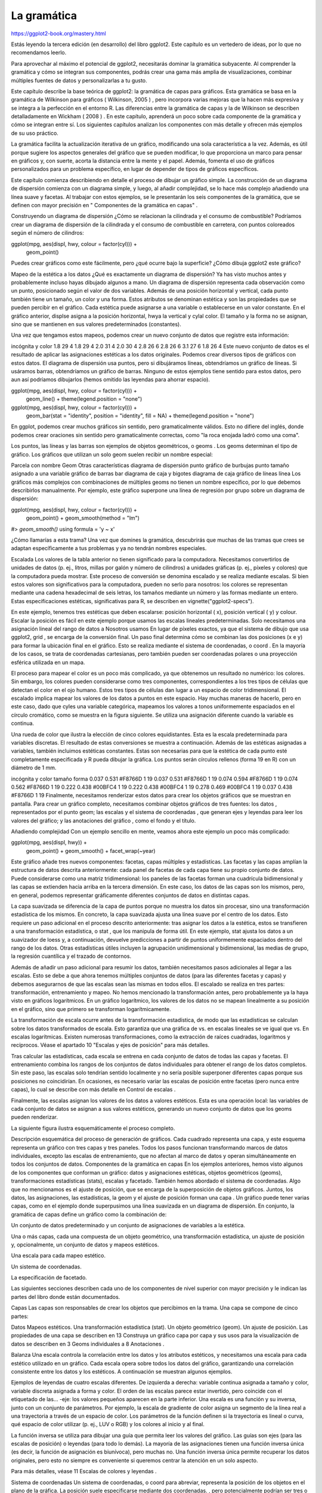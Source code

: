La gramática
============

https://ggplot2-book.org/mastery.html


Estás leyendo la tercera edición (en desarrollo) del libro ggplot2. Este capítulo es un vertedero de ideas, por lo que no recomendamos leerlo.

Para aprovechar al máximo el potencial de ggplot2, necesitarás dominar la gramática subyacente. Al comprender la gramática y cómo se integran sus componentes, podrás crear una gama más amplia de visualizaciones, combinar múltiples fuentes de datos y personalizarlas a tu gusto.

Este capítulo describe la base teórica de ggplot2: la gramática de capas para gráficos. Esta gramática se basa en la gramática de Wilkinson para gráficos ( Wilkinson, 2005 ) , pero incorpora varias mejoras que la hacen más expresiva y se integra a la perfección en el entorno R. Las diferencias entre la gramática de capas y la de Wilkinson se describen detalladamente en Wickham ( 2008 ) . En este capítulo, aprenderá un poco sobre cada componente de la gramática y cómo se integran entre sí. Los siguientes capítulos analizan los componentes con más detalle y ofrecen más ejemplos de su uso práctico.

La gramática facilita la actualización iterativa de un gráfico, modificando una sola característica a la vez. Además, es útil porque sugiere los aspectos generales del gráfico que se pueden modificar, lo que proporciona un marco para pensar en gráficos y, con suerte, acorta la distancia entre la mente y el papel. Además, fomenta el uso de gráficos personalizados para un problema específico, en lugar de depender de tipos de gráficos específicos.

Este capítulo comienza describiendo en detalle el proceso de dibujar un gráfico simple. La construcción de un diagrama de dispersión comienza con un diagrama simple, y luego, al añadir complejidad, se lo hace más complejo añadiendo una línea suave y facetas. Al trabajar con estos ejemplos, se le presentarán los seis componentes de la gramática, que se definen con mayor precisión en " Componentes de la gramática en capas" .

Construyendo un diagrama de dispersión
¿Cómo se relacionan la cilindrada y el consumo de combustible? Podríamos crear un diagrama de dispersión de la cilindrada y el consumo de combustible en carretera, con puntos coloreados según el número de cilindros:

ggplot(mpg, aes(displ, hwy, colour = factor(cyl))) +
  geom_point()



Puedes crear gráficos como este fácilmente, pero ¿qué ocurre bajo la superficie? ¿Cómo dibuja ggplot2 este gráfico?

Mapeo de la estética a los datos
¿Qué es exactamente un diagrama de dispersión? Ya has visto muchos antes y probablemente incluso hayas dibujado algunos a mano. Un diagrama de dispersión representa cada observación como un punto, posicionado según el valor de dos variables. Además de una posición horizontal y vertical, cada punto también tiene un tamaño, un color y una forma. Estos atributos se denominan estética y son las propiedades que se pueden percibir en el gráfico. Cada estética puede asignarse a una variable o establecerse en un valor constante. En el gráfico anterior, displse asigna a la posición horizontal, hwya la vertical y cylal color. El tamaño y la forma no se asignan, sino que se mantienen en sus valores predeterminados (constantes).

Una vez que tengamos estos mapeos, podemos crear un nuevo conjunto de datos que registre esta información:

incógnita	y	color
1.8	29	4
1.8	29	4
2.0	31	4
2.0	30	4
2.8	26	6
2.8	26	6
3.1	27	6
1.8	26	4
Este nuevo conjunto de datos es el resultado de aplicar las asignaciones estéticas a los datos originales. Podemos crear diversos tipos de gráficos con estos datos. El diagrama de dispersión usa puntos, pero si dibujáramos líneas, obtendríamos un gráfico de líneas. Si usáramos barras, obtendríamos un gráfico de barras. Ninguno de estos ejemplos tiene sentido para estos datos, pero aun así podríamos dibujarlos (hemos omitido las leyendas para ahorrar espacio).

ggplot(mpg, aes(displ, hwy, colour = factor(cyl))) +
  geom_line() + 
  theme(legend.position = "none")

ggplot(mpg, aes(displ, hwy, colour = factor(cyl))) +
  geom_bar(stat = "identity", position = "identity", fill = NA) + 
  theme(legend.position = "none")





En ggplot, podemos crear muchos gráficos sin sentido, pero gramaticalmente válidos. Esto no difiere del inglés, donde podemos crear oraciones sin sentido pero gramaticalmente correctas, como "la roca enojada ladró como una coma".

Los puntos, las líneas y las barras son ejemplos de objetos geométricos, o geoms . Los geoms determinan el tipo de gráfico. Los gráficos que utilizan un solo geom suelen recibir un nombre especial:

Parcela con nombre	Geom	Otras características
diagrama de dispersión	punto	
gráfico de burbujas	punto	tamaño asignado a una variable
gráfico de barras	bar	
diagrama de caja y bigotes	diagrama de caja	
gráfico de líneas	línea	
Los gráficos más complejos con combinaciones de múltiples geoms no tienen un nombre específico, por lo que debemos describirlos manualmente. Por ejemplo, este gráfico superpone una línea de regresión por grupo sobre un diagrama de dispersión:

ggplot(mpg, aes(displ, hwy, colour = factor(cyl))) + 
  geom_point() + 
  geom_smooth(method = "lm")
#> `geom_smooth()` using formula = 'y ~ x'



¿Cómo llamarías a esta trama? Una vez que domines la gramática, descubrirás que muchas de las tramas que crees se adaptan específicamente a tus problemas y ya no tendrán nombres especiales.

Escalada
Los valores de la tabla anterior no tienen significado para la computadora. Necesitamos convertirlos de unidades de datos (p. ej., litros, millas por galón y número de cilindros) a unidades gráficas (p. ej., píxeles y colores) que la computadora pueda mostrar. Este proceso de conversión se denomina escalado y se realiza mediante escalas. Si bien estos valores son significativos para la computadora, pueden no serlo para nosotros: los colores se representan mediante una cadena hexadecimal de seis letras, los tamaños mediante un número y las formas mediante un entero. Estas especificaciones estéticas, significativas para R, se describen en vignette("ggplot2-specs").

En este ejemplo, tenemos tres estéticas que deben escalarse: posición horizontal ( x), posición vertical ( y) y colour. Escalar la posición es fácil en este ejemplo porque usamos las escalas lineales predeterminadas. Solo necesitamos una asignación lineal del rango de datos a
Nosotros usamos
En lugar de píxeles exactos, ya que el sistema de dibujo que usa ggplot2, grid , se encarga de la conversión final. Un paso final determina cómo se combinan las dos posiciones (x e y) para formar la ubicación final en el gráfico. Esto se realiza mediante el sistema de coordenadas, o coord . En la mayoría de los casos, se trata de coordenadas cartesianas, pero también pueden ser coordenadas polares o una proyección esférica utilizada en un mapa.

El proceso para mapear el color es un poco más complicado, ya que obtenemos un resultado no numérico: los colores. Sin embargo, los colores pueden considerarse como tres componentes, correspondientes a los tres tipos de células que detectan el color en el ojo humano. Estos tres tipos de células dan lugar a un espacio de color tridimensional. El escalado implica mapear los valores de los datos a puntos en este espacio. Hay muchas maneras de hacerlo, pero en este caso, dado que cyles una variable categórica, mapeamos los valores a tonos uniformemente espaciados en el círculo cromático, como se muestra en la figura siguiente. Se utiliza una asignación diferente cuando la variable es continua.



Una rueda de color que ilustra la elección de cinco colores equidistantes. Esta es la escala predeterminada para variables discretas.
El resultado de estas conversiones se muestra a continuación. Además de las estéticas asignadas a variables, también incluimos estéticas constantes. Estas son necesarias para que la estética de cada punto esté completamente especificada y R pueda dibujar la gráfica. Los puntos serán círculos rellenos (forma 19 en R) con un diámetro de 1 mm.

incógnita	y	color	tamaño	forma
0.037	0.531	#F8766D	1	19
0.037	0.531	#F8766D	1	19
0.074	0.594	#F8766D	1	19
0.074	0.562	#F8766D	1	19
0.222	0.438	#00BFC4	1	19
0.222	0.438	#00BFC4	1	19
0.278	0.469	#00BFC4	1	19
0.037	0.438	#F8766D	1	19
Finalmente, necesitamos renderizar estos datos para crear los objetos gráficos que se muestran en pantalla. Para crear un gráfico completo, necesitamos combinar objetos gráficos de tres fuentes: los datos , representados por el punto geom; las escalas y el sistema de coordenadas , que generan ejes y leyendas para leer los valores del gráfico; y las anotaciones del gráfico , como el fondo y el título.

Añadiendo complejidad
Con un ejemplo sencillo en mente, veamos ahora este ejemplo un poco más complicado:

ggplot(mpg, aes(displ, hwy)) + 
  geom_point() +
  geom_smooth() + 
  facet_wrap(~year)



Este gráfico añade tres nuevos componentes: facetas, capas múltiples y estadísticas. Las facetas y las capas amplían la estructura de datos descrita anteriormente: cada panel de facetas de cada capa tiene su propio conjunto de datos. Puede considerarse como una matriz tridimensional: los paneles de las facetas forman una cuadrícula bidimensional y las capas se extienden hacia arriba en la tercera dimensión. En este caso, los datos de las capas son los mismos, pero, en general, podemos representar gráficamente diferentes conjuntos de datos en distintas capas.

La capa suavizada se diferencia de la capa de puntos porque no muestra los datos sin procesar, sino una transformación estadística de los mismos. En concreto, la capa suavizada ajusta una línea suave por el centro de los datos. Esto requiere un paso adicional en el proceso descrito anteriormente: tras asignar los datos a la estética, estos se transfieren a una transformación estadística, o stat , que los manipula de forma útil. En este ejemplo, stat ajusta los datos a un suavizador de loess y, a continuación, devuelve predicciones a partir de puntos uniformemente espaciados dentro del rango de los datos. Otras estadísticas útiles incluyen la agrupación unidimensional y bidimensional, las medias de grupo, la regresión cuantílica y el trazado de contornos.

Además de añadir un paso adicional para resumir los datos, también necesitamos pasos adicionales al llegar a las escalas. Esto se debe a que ahora tenemos múltiples conjuntos de datos (para las diferentes facetas y capas) y debemos asegurarnos de que las escalas sean las mismas en todos ellos. El escalado se realiza en tres partes: transformación, entrenamiento y mapeo. No hemos mencionado la transformación antes, pero probablemente ya la haya visto en gráficos logarítmicos. En un gráfico logarítmico, los valores de los datos no se mapean linealmente a su posición en el gráfico, sino que primero se transforman logarítmicamente.

La transformación de escala ocurre antes de la transformación estadística, de modo que las estadísticas se calculan sobre los datos transformados de escala. Esto garantiza que una gráfica de
vs. 
en escalas lineales se ve igual que
vs. 
En escalas logarítmicas. Existen numerosas transformaciones, como la extracción de raíces cuadradas, logaritmos y recíprocos. Véase el apartado 10 "Escalas y ejes de posición" para más detalles.

Tras calcular las estadísticas, cada escala se entrena en cada conjunto de datos de todas las capas y facetas. El entrenamiento combina los rangos de los conjuntos de datos individuales para obtener el rango de los datos completos. Sin este paso, las escalas solo tendrían sentido localmente y no sería posible superponer diferentes capas porque sus posiciones no coincidirían. En ocasiones, es necesario variar las escalas de posición entre facetas (pero nunca entre capas), lo cual se describe con más detalle en Control de escalas .

Finalmente, las escalas asignan los valores de los datos a valores estéticos. Esta es una operación local: las variables de cada conjunto de datos se asignan a sus valores estéticos, generando un nuevo conjunto de datos que los geoms pueden renderizar.

La siguiente figura ilustra esquemáticamente el proceso completo.



Descripción esquemática del proceso de generación de gráficos. Cada cuadrado representa una capa, y este esquema representa un gráfico con tres capas y tres paneles. Todos los pasos funcionan transformando marcos de datos individuales, excepto las escalas de entrenamiento, que no afectan al marco de datos y operan simultáneamente en todos los conjuntos de datos.
Componentes de la gramática en capas
En los ejemplos anteriores, hemos visto algunos de los componentes que conforman un gráfico: datos y asignaciones estéticas, objetos geométricos (geoms), transformaciones estadísticas (stats), escalas y facetado. También hemos abordado el sistema de coordenadas. Algo que no mencionamos es el ajuste de posición, que se encarga de la superposición de objetos gráficos. Juntos, los datos, las asignaciones, las estadísticas, la geom y el ajuste de posición forman una capa . Un gráfico puede tener varias capas, como en el ejemplo donde superpusimos una línea suavizada en un diagrama de dispersión. En conjunto, la gramática de capas define un gráfico como la combinación de:

Un conjunto de datos predeterminado y un conjunto de asignaciones de variables a la estética.

Una o más capas, cada una compuesta de un objeto geométrico, una transformación estadística, un ajuste de posición y, opcionalmente, un conjunto de datos y mapeos estéticos.

Una escala para cada mapeo estético.

Un sistema de coordenadas.

La especificación de facetado.

Las siguientes secciones describen cada uno de los componentes de nivel superior con mayor precisión y le indican las partes del libro donde están documentados.

Capas
Las capas son responsables de crear los objetos que percibimos en la trama. Una capa se compone de cinco partes:

Datos
Mapeos estéticos.
Una transformación estadística (stat).
Un objeto geométrico (geom).
Un ajuste de posición.
Las propiedades de una capa se describen en 13 Construya un gráfico capa por capa y sus usos para la visualización de datos se describen en 3 Geoms individuales a 8 Anotaciones .

Balanza
Una escala controla la correlación entre los datos y los atributos estéticos, y necesitamos una escala para cada estético utilizado en un gráfico. Cada escala opera sobre todos los datos del gráfico, garantizando una correlación consistente entre los datos y los estéticos. A continuación se muestran algunos ejemplos.



Ejemplos de leyendas de cuatro escalas diferentes. De izquierda a derecha: variable continua asignada a tamaño y color, variable discreta asignada a forma y color. El orden de las escalas parece estar invertido, pero coincide con el etiquetado de las...
-eje: los valores pequeños aparecen en la parte inferior.
Una escala es una función y su inversa, junto con un conjunto de parámetros. Por ejemplo, la escala de gradiente de color asigna un segmento de la línea real a una trayectoria a través de un espacio de color. Los parámetros de la función definen si la trayectoria es lineal o curva, qué espacio de color utilizar (p. ej., LUV o RGB) y los colores al inicio y al final.

La función inversa se utiliza para dibujar una guía que permita leer los valores del gráfico. Las guías son ejes (para las escalas de posición) o leyendas (para todo lo demás). La mayoría de las asignaciones tienen una función inversa única (es decir, la función de asignación es biunívoca), pero muchas no. Una función inversa única permite recuperar los datos originales, pero esto no siempre es conveniente si queremos centrar la atención en un solo aspecto.

Para más detalles, véase 11 Escalas de colores y leyendas .

Sistema de coordenadas
Un sistema de coordenadas, o coord para abreviar, representa la posición de los objetos en el plano de la gráfica. La posición suele especificarse mediante dos coordenadas.
, pero potencialmente podrían ser tres o más (aunque esto no está implementado en ggplot2). El sistema de coordenadas cartesianas es el más común para dos dimensiones, mientras que las coordenadas polares y diversas proyecciones cartográficas se usan con menos frecuencia.

Los sistemas de coordenadas afectan simultáneamente a todas las variables de posición y se diferencian de las escalas en que también modifican la apariencia de los objetos geométricos. Por ejemplo, en coordenadas polares, las geometrías de barras se asemejan a segmentos de un círculo. Además, el escalado se realiza antes de la transformación estadística, mientras que las transformaciones de coordenadas se realizan después. Las consecuencias de esto se muestran en Sistemas de coordenadas no lineales .

Los sistemas de coordenadas controlan cómo se dibujan los ejes y las líneas de la cuadrícula. La figura a continuación ilustra tres tipos diferentes de sistemas de coordenadas: cartesianos, semilogarítmicos y polares. Hay muy poca información disponible sobre cómo dibujarlos en sistemas de coordenadas no cartesianos, por lo que se requiere mucho trabajo para obtener un resultado preciso. Consulte la sección 15 Sistemas de coordenadas para obtener más detalles.







El sistema de coordenadas polares ilustra las dificultades asociadas con las coordenadas no cartesianas: es difícil dibujar bien los ejes.

Facetado
También existe otra herramienta lo suficientemente útil como para incluirla en nuestro marco general: el facetado, un caso general de gráficos condicionados o enrejados. Esto facilita la creación de pequeños múltiplos, cada uno mostrando un subconjunto diferente del conjunto de datos. Esta herramienta es muy útil para investigar si los patrones se mantienen en todas las condiciones. La especificación del facetado describe qué variables deben utilizarse para dividir los datos y si las escalas de posición deben ser libres o restringidas. El facetado se describe en Ajustes de posición .

Ceremonias
Una de las mejores maneras de comprender el funcionamiento de la gramática es aplicarla al análisis de gráficos existentes. Para cada uno de los gráficos listados a continuación, anota sus componentes. No te preocupes si no sabes cómo se llaman las funciones correspondientes en ggplot2 (¡o si siquiera existen!). En lugar de eso, concéntrate en registrar los elementos clave de un gráfico para poder comunicárselo a alguien más.

“La marcha de Napoleón” de Charles John Minard: http://www.datavis.ca/gallery/re-minard.php

“Donde el calor y el trueno disparan”, por Jeremy White, Joe Ward y Matthew Ericson en The New York Times. http://nyti.ms/1duzTvY

“Viajes en bicicleta de alquiler por Londres”, de James Cheshire. http://bit.ly/1S2cyRy

Las visualizaciones de datos favoritas del Pew Research Center de 2014: http://pewrsr.ch/1KZSSN6

“Los Tony nunca han estado tan dominados por mujeres”, por Joanna Kao en FiveThirtyEight: http://53eig.ht/1cJRCyG .

“Al ascender en la escala de ingresos, la ubicación importa”, por Mike Bostock, Shan Carter, Amanda Cox, Matthew Ericson, Josh Keller, Alicia Parlapiano, Kevin Quealy y Josh Williams en el New York Times: http://nyti.ms/1S2dJQT

“Diseccionar un tráiler: Las partes de la película que logran el corte”, por Shan Carter, Amanda Cox y Mike Bostock en el New York Times: http://nyti.ms/1KTJQOE

Wickham, Hadley. 2008. “Herramientas prácticas para explorar datos y modelos”. Tesis doctoral, Universidad Estatal de Iowa. http://had.co.nz/thesis .
Wilkinson, Leland. 2005. La gramática de los gráficos . 2.ª ed. Estadística y computación. Springer.
12   Otra estética


